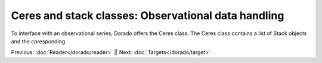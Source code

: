 Ceres and stack classes: Observational data handling
====================================================

To interface with an observational series, Dorado offers the Ceres class. The Ceres class contains a list 
of Stack objects and the coresponding 


Previous: :doc:`Reader</dorado/reader>` || Next: :doc:`Targets</dorado/target>`